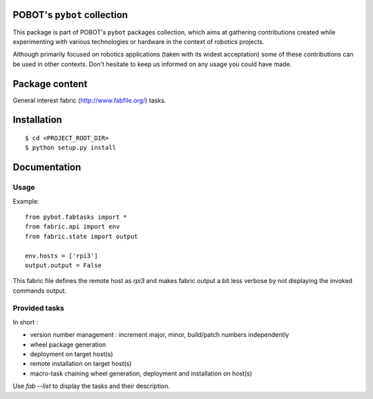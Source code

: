 POBOT's ``pybot`` collection
============================

This package is part of POBOT's ``pybot`` packages collection, which aims
at gathering contributions created while experimenting with various technologies or
hardware in the context of robotics projects.

Although primarily focused on robotics applications (taken with its widest acceptation)
some of these contributions can be used in other contexts. Don't hesitate to keep us informed
on any usage you could have made.

Package content
===============

General interest fabric (http://www.fabfile.org/) tasks.

Installation
============

::

    $ cd <PROJECT_ROOT_DIR>
    $ python setup.py install

Documentation
=============

Usage
-----

Example:
::

    from pybot.fabtasks import *
    from fabric.api import env
    from fabric.state import output

    env.hosts = ['rpi3']
    output.output = False

This fabric file defines the remote host as `rpi3` and makes fabric output a bit less verbose by not
displaying the invoked commands output.


Provided tasks
--------------

In short :

- version number management : increment major, minor, build/patch numbers independently
- wheel package generation
- deployment on target host(s)
- remote installation on target host(s)
- macro-task chaining wheel generation, deployment and installation on host(s)

Use `fab --list` to display the tasks and their description.

